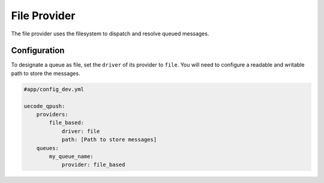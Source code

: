 File Provider
-------------

The file provider uses the filesystem to dispatch and resolve queued messages.

Configuration
^^^^^^^^^^^^^

To designate a queue as file, set the ``driver`` of its provider to ``file``. You will
need to configure a readable and writable path to store the messages.

.. code-block:: yaml

    #app/config_dev.yml

    uecode_qpush:
        providers:
            file_based:
                driver: file
                path: [Path to store messages]
        queues:
            my_queue_name:
                provider: file_based